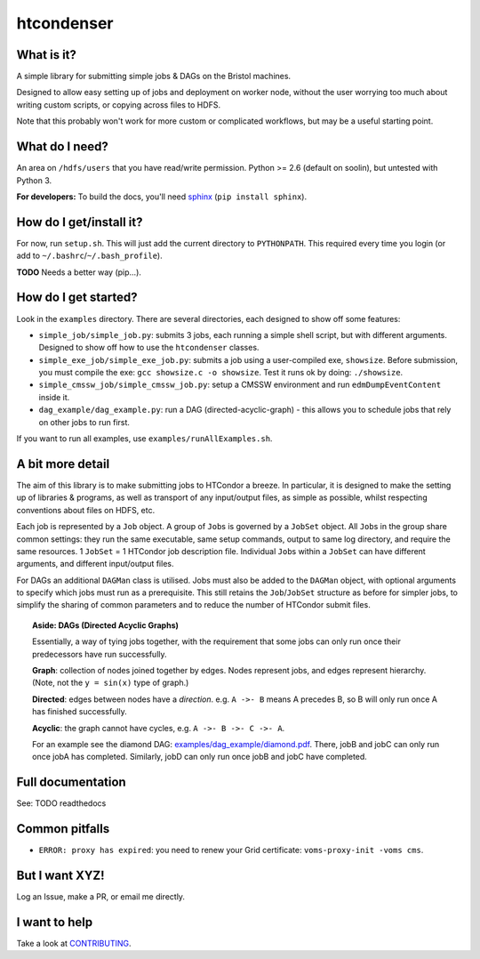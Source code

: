 htcondenser
===========

What is it?
-----------

A simple library for submitting simple jobs & DAGs on the Bristol
machines.

Designed to allow easy setting up of jobs and deployment on worker node,
without the user worrying too much about writing custom scripts, or
copying across files to HDFS.

Note that this probably won't work for more custom or complicated
workflows, but may be a useful starting point.

What do I need?
---------------

An area on ``/hdfs/users`` that you have read/write permission. Python
>= 2.6 (default on soolin), but untested with Python 3.

**For developers:** To build the docs, you'll need
`sphinx <http://www.sphinx-doc.org/en/stable/index.html>`_
(``pip install sphinx``).

How do I get/install it?
------------------------

For now, run ``setup.sh``. This will just add the current directory to
``PYTHONPATH``. This required every time you login (or add to
``~/.bashrc``/``~/.bash_profile``).

**TODO** Needs a better way (pip...).

How do I get started?
---------------------

Look in the ``examples`` directory. There are several directories, each
designed to show off some features:

-  ``simple_job/simple_job.py``:
   submits 3 jobs, each running a simple shell script, but with
   different arguments. Designed to show off how to use the
   ``htcondenser`` classes.

-  ``simple_exe_job/simple_exe_job.py``:
   submits a job using a user-compiled exe, ``showsize``. Before
   submission, you must compile the exe: ``gcc showsize.c -o showsize``.
   Test it runs ok by doing: ``./showsize``.

-  ``simple_cmssw_job/simple_cmssw_job.py``:
   setup a CMSSW environment and run ``edmDumpEventContent`` inside it.

-  ``dag_example/dag_example.py``:
   run a DAG (directed-acyclic-graph) - this allows you to schedule jobs
   that rely on other jobs to run first.

If you want to run all examples, use ``examples/runAllExamples.sh``.

A bit more detail
-----------------

The aim of this library is to make submitting jobs to HTCondor a breeze.
In particular, it is designed to make the setting up of libraries &
programs, as well as transport of any input/output files, as simple as
possible, whilst respecting conventions about files on HDFS, etc.

Each job is represented by a ``Job`` object. A group of ``Job``\ s is
governed by a ``JobSet`` object. All ``Job``\ s in the group share
common settings: they run the same executable, same setup commands,
output to same log directory, and require the same resources. 1
``JobSet`` = 1 HTCondor job description file. Individual ``Job``\ s
within a ``JobSet`` can have different arguments, and different
input/output files.

For DAGs an additional ``DAGMan`` class is utilised. Jobs must also be
added to the ``DAGMan`` object, with optional arguments to specify which
jobs must run as a prerequisite. This still retains the
``Job``/``JobSet`` structure as before for simpler jobs, to simplify the
sharing of common parameters and to reduce the number of HTCondor submit
files.


.. topic:: Aside: DAGs (**D**\ irected **A**\ cyclic **G**\ raphs)


    Essentially, a way of tying jobs together, with the requirement that
    some jobs can only run once their predecessors have run
    successfully.

    **Graph**: collection of nodes joined together by edges. Nodes
    represent jobs, and edges represent hierarchy. (Note, not the
    ``y = sin(x)`` type of graph.)

    **Directed**: edges between nodes have a *direction*. e.g.
    ``A ->- B`` means A precedes B, so B will only run once A has
    finished successfully.

    **Acyclic**: the graph cannot have cycles, e.g.
    ``A ->- B ->- C ->- A``.

    For an example see the diamond DAG:
    `examples/dag\_example/diamond.pdf <examples/dag_example/diamond.pdf>`_.
    There, jobB and jobC can only run once jobA has completed.
    Similarly, jobD can only run once jobB and jobC have completed.


Full documentation
------------------

See: TODO readthedocs

Common pitfalls
---------------

-  ``ERROR: proxy has expired``: you need to renew your Grid
   certificate: ``voms-proxy-init -voms cms``.

But I want XYZ!
---------------

Log an Issue, make a PR, or email me directly.

I want to help
--------------

Take a look at `CONTRIBUTING <CONTRIBUTING.md>`_.
